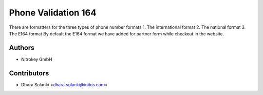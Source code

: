 ====================
Phone Validation 164
====================


There are formatters for the three types of phone number formats
1. The international format
2. The national format
3. The E164 format
By default the E164 format we have added for partner form while checkout in the website.

Authors
~~~~~~~

* Nitrokey GmbH

Contributors
~~~~~~~~~~~~

* Dhara Solanki <dhara.solanki@initos.com>
